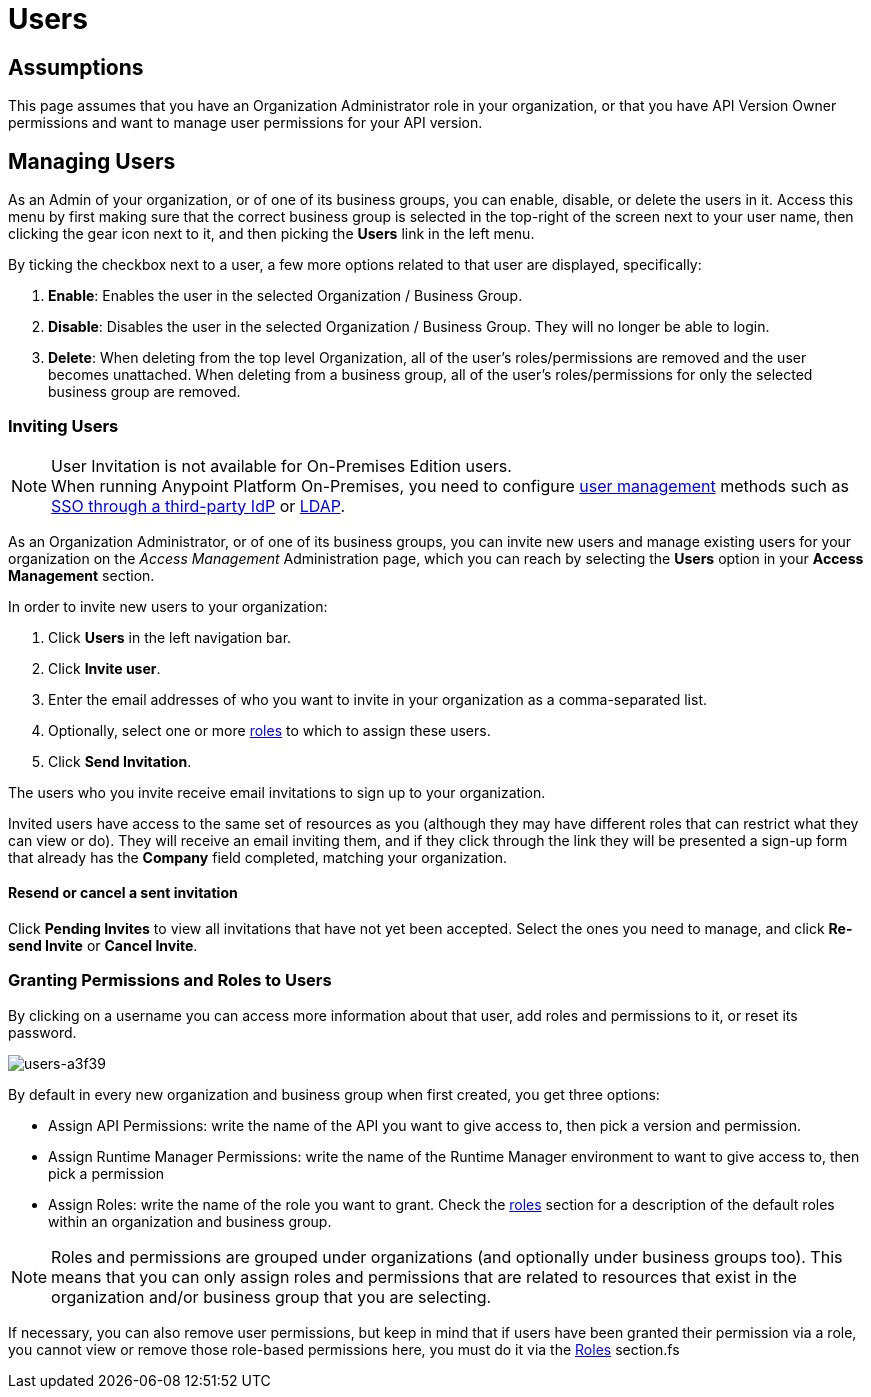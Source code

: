 = Users

== Assumptions

This page assumes that you have an Organization Administrator role in your organization, or that you have API Version Owner permissions and want to manage user permissions for your API version.

== Managing Users

As an Admin of your organization, or of one of its business groups, you can enable, disable, or delete the users in it.
Access this menu by first making sure that the correct business group is selected in the top-right of the screen next to your user name, then clicking the gear icon next to it, and then picking the *Users* link in the left menu.

By ticking the checkbox next to a user, a few more options related to that user are displayed, specifically:

. *Enable*: Enables the user in the selected Organization / Business Group.
. *Disable*: Disables the user in the selected Organization / Business Group. They will no longer be able to login.
. *Delete*: When deleting from the top level Organization, all of the user's roles/permissions are removed and the user becomes unattached. When deleting from a business group, all of the user's roles/permissions for only the selected business group are removed.

=== Inviting Users

[NOTE]
--
User Invitation is not available for On-Premises Edition users. +
When running Anypoint Platform On-Premises, you need to configure link:/access-management/external-identity#managing-users[user management] methods such as link:/access-management/external-identity#instructions-for-saml-configuration[SSO through a third-party IdP] or link:/access-management/external-identity#configure-ldap[LDAP].
--

As an Organization Administrator, or of one of its business groups, you can invite new users and manage existing users for your organization on the _Access Management_ Administration page, which you can reach by selecting the *Users* option in your *Access Management* section.

In order to invite new users to your organization:

. Click *Users* in the left navigation bar.
. Click *Invite user*.
. Enter the email addresses of who you want to invite in your organization as a comma-separated list.
. Optionally, select one or more link:/access-management/roles[roles] to which to assign these users.
. Click *Send Invitation*.

The users who you invite receive email invitations to sign up to your organization.

Invited users have access to the same set of resources as you (although they may have different roles that can restrict what they can view or do). They will receive an email inviting them, and if they click through the link they will be presented a sign-up form that already has the *Company* field completed, matching your organization.

==== Resend or cancel a sent invitation

Click *Pending Invites* to view all invitations that have not yet been accepted. Select the ones you need to manage, and click *Re-send Invite* or *Cancel Invite*.


=== Granting Permissions and Roles to Users

By clicking on a username you can access more information about that user, add roles and permissions to it, or reset its password.

image::users-a3f39.png[users-a3f39]

By default in every new organization and business group when first created, you get three options:

* Assign API Permissions: write the name of the API you want to give access to, then pick a version and permission.
* Assign Runtime Manager Permissions: write the name of the Runtime Manager environment to want to give access to, then pick a permission
* Assign Roles: write the name of the role you want to grant. Check the link:/access-management/roles[roles] section for a description of the default roles within an organization and business group.

[NOTE]
--
Roles and permissions are grouped under organizations (and optionally under business groups too). This means that you can only assign roles and permissions that are related to resources that exist in the organization and/or business group that you are selecting.
--

If necessary, you can also remove user permissions, but keep in mind that if users have been granted their permission via a role, you cannot view or remove those role-based permissions here, you must do it via the link:/access-management/roles[Roles] section.fs
